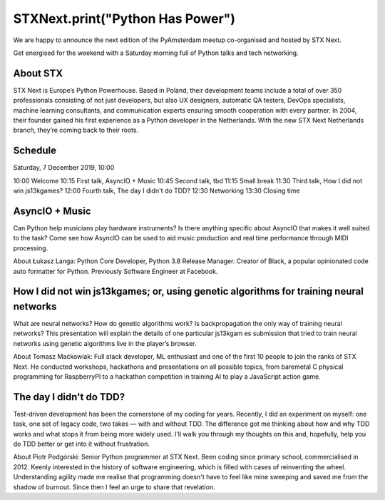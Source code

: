 STXNext.print("Python Has Power")
=================================

We are happy to announce the next edition of the PyAmsterdam meetup
co-organised and hosted by STX Next.

Get energised for the weekend with a Saturday morning full of Python talks and tech networking.

About STX
----------------
STX Next is Europe’s Python Powerhouse. Based in Poland, their development teams include a total of over 350 professionals
consisting of not just developers, but also UX designers, automatic QA testers, DevOps specialists, machine learning consultants, and
communication experts ensuring smooth cooperation with every partner. In 2004, their founder gained his first experience as a Python developer in the Netherlands. With the new STX Next Netherlands branch, they’re coming back to their roots.

Schedule
------------------------
Saturday, 7 December 2019, 10:00

10:00 Welcome
10:15 First talk, AsyncIO + Music
10:45 Second talk, tbd
11:15 Small break
11:30 Third talk, How I did not win js13kgames?
12:00 Fourth talk, The day I didn't do TDD?
12:30 Networking
13:30 Closing time

AsyncIO + Music
------------------------
Can Python help musicians play hardware instruments? Is there anything specific about AsyncIO that makes it well suited to the task? Come see how AsyncIO can be used to aid music production and real time performance through MIDI processing.

About Łukasz Langa: Python Core Developer, Python 3.8 Release Manager. Creator of Black, a popular opinionated code auto formatter for Python. Previously Software Engineer at
Facebook.

How I did not win js13kgames; or, using genetic algorithms for training neural networks
----------------------------

What are neural networks? How do genetic algorithms work? Is backpropagation the only way of training neural networks? This presentation will explain the details of one particular js13kgam
es submission that tried to train neural networks using genetic
algorithms live in the player’s browser.

About Tomasz Maćkowiak: Full stack developer, ML enthusiast and
one of the first 10 people to join the ranks of STX Next. He conducted workshops, hackathons and presentations on all possible topics,
from baremetal C physical programming for RaspberryPI to a hackathon competition in training AI to play a JavaScript action game.

The day I didn't do TDD?
----------------------------------
Test-driven development has been the cornerstone of my coding for years. Recently, I did an experiment on myself: one task, one set of legacy code, two takes — with and without TDD. The difference got me thinking about how and why TDD works and what stops it from being more widely used. I'll walk you through my thoughts on this and, hopefully, help you do TDD better or get into it without frustration.

About Piotr Podgórski: Senior Python programmer at STX Next. Been coding since primary school, commercialised in 2012. Keenly interested in the history of software engineering, which is filled with cases of reinventing the wheel. Understanding agility made me realise that programming doesn't have to feel like mine sweeping and saved me from the shadow of burnout. Since then I feel an urge to share that revelation.